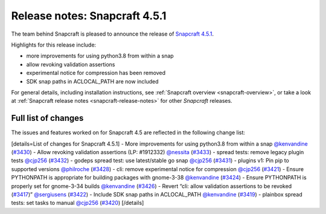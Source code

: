 .. 22788.md

.. _release-notes-snapcraft-4-5-1:

Release notes: Snapcraft 4.5.1
==============================

The team behind Snapcraft is pleased to announce the release of `Snapcraft 4.5.1 <https://github.com/snapcore/snapcraft/releases/tag/4.5.1>`__.

Highlights for this release include:

-  more improvements for using python3.8 from within a snap
-  allow revoking validation assertions
-  experimental notice for compression has been removed
-  SDK snap paths in ACLOCAL_PATH are now included

For general details, including installation instructions, see :ref:`Snapcraft overview <snapcraft-overview>`, or take a look at :ref:`Snapcraft release notes <snapcraft-release-notes>` for other *Snapcraft* releases.

Full list of changes
--------------------

The issues and features worked on for Snapcraft 4.5 are reflected in the following change list:

[details=List of changes for Snapcraft 4.5.1] - More improvements for using python3.8 from within a snap `@kenvandine <https://github.com/kenvandine>`__ (`#3430 <https://github.com/snapcore/snapcraft/pull/3430>`__) - Allow revoking validation assertions (LP: #1912332) `@nessita <https://github.com/nessita>`__ (`#3433 <https://github.com/snapcore/snapcraft/pull/3433>`__) - spread tests: remove legacy plugin tests `@cjp256 <https://github.com/cjp256>`__ (`#3432 <https://github.com/snapcore/snapcraft/pull/3432>`__) - godeps spread test: use latest/stable go snap `@cjp256 <https://github.com/cjp256>`__ (`#3431 <https://github.com/snapcore/snapcraft/pull/3431>`__) - plugins v1: Pin pip to supported versions `@philroche <https://github.com/philroche>`__ (`#3428 <https://github.com/snapcore/snapcraft/pull/3428>`__) - cli: remove experimental notice for compression `@cjp256 <https://github.com/cjp256>`__ (`#3421 <https://github.com/snapcore/snapcraft/pull/3421>`__) - Ensure PYTHONPATH is appropriate for building packages with gnome-3-38 `@kenvandine <https://github.com/kenvandine>`__ (`#3424 <https://github.com/snapcore/snapcraft/pull/3424>`__) - Ensure PYTHONPATH is properly set for gnome-3-34 builds `@kenvandine <https://github.com/kenvandine>`__ (`#3426 <https://github.com/snapcore/snapcraft/pull/3426>`__) - Revert “cli: allow validation assertions to be revoked (`#3417 <https://github.com/snapcore/snapcraft/pull/3417>`__)” `@sergiusens <https://github.com/sergiusens>`__ (`#3422 <https://github.com/snapcore/snapcraft/pull/3422>`__) - Include SDK snap paths in ACLOCAL_PATH `@kenvandine <https://github.com/kenvandine>`__ (`#3419 <https://github.com/snapcore/snapcraft/pull/3419>`__) - plainbox spread tests: set tasks to manual `@cjp256 <https://github.com/cjp256>`__ (`#3420 <https://github.com/snapcore/snapcraft/pull/3420>`__) [/details]
